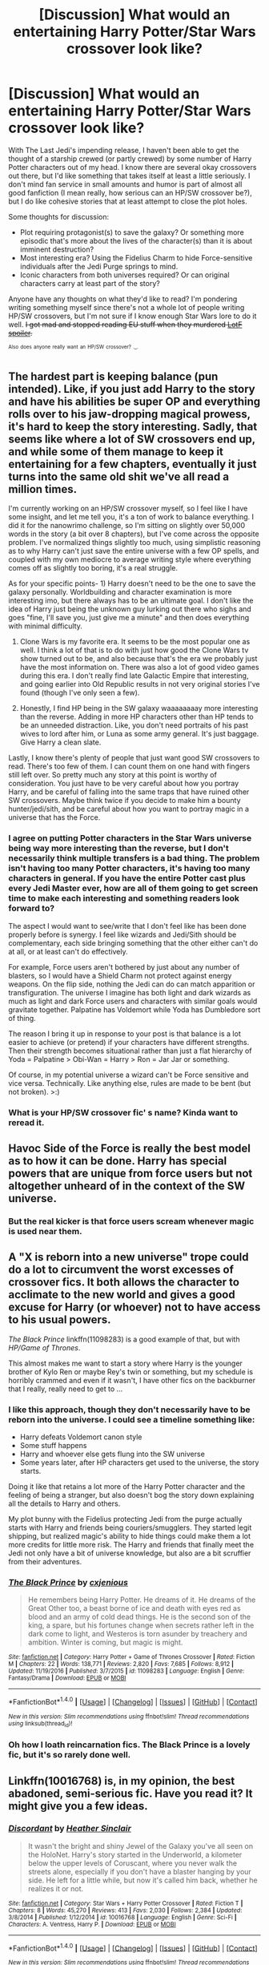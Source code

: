 #+TITLE: [Discussion] What would an entertaining Harry Potter/Star Wars crossover look like?

* [Discussion] What would an entertaining Harry Potter/Star Wars crossover look like?
:PROPERTIES:
:Author: DaniScribe
:Score: 6
:DateUnix: 1512126852.0
:DateShort: 2017-Dec-01
:FlairText: Discussion
:END:
With The Last Jedi's impending release, I haven't been able to get the thought of a starship crewed (or partly crewed) by some number of Harry Potter characters out of my head. I know there are several okay crossovers out there, but I'd like something that takes itself at least a little seriously. I don't mind fan service in small amounts and humor is part of almost all good fanfiction (I mean really, how serious can an HP/SW crossover be?), but I do like cohesive stories that at least attempt to close the plot holes.

Some thoughts for discussion:

- Plot requiring protagonist(s) to save the galaxy? Or something more episodic that's more about the lives of the character(s) than it is about imminent destruction?
- Most interesting era? Using the Fidelius Charm to hide Force-sensitive individuals after the Jedi Purge springs to mind.
- Iconic characters from both universes required? Or can original characters carry at least part of the story?

Anyone have any thoughts on what they'd like to read? I'm pondering writing something myself since there's not a whole lot of people writing HP/SW crossovers, but I'm not sure if I know enough Star Wars lore to do it well. +I got mad and stopped reading EU stuff when they murdered [[/s][LotF spoiler]].+

^{^{Also}} ^{^{does}} ^{^{anyone}} ^{^{really}} ^{^{want}} ^{^{an}} ^{^{HP/SW}} ^{^{crossover?}} ^{^{._.}}


** The hardest part is keeping balance (pun intended). Like, if you just add Harry to the story and have his abilities be super OP and everything rolls over to his jaw-dropping magical prowess, it's hard to keep the story interesting. Sadly, that seems like where a lot of SW crossovers end up, and while some of them manage to keep it entertaining for a few chapters, eventually it just turns into the same old shit we've all read a million times.

I'm currently working on an HP/SW crossover myself, so I feel like I have some insight, and let me tell you, it's a ton of work to balance everything. I did it for the nanowrimo challenge, so I'm sitting on slightly over 50,000 words in the story (a bit over 8 chapters), but I've come across the opposite problem. I've normalized things slightly too much, using simplistic reasoning as to why Harry can't just save the entire universe with a few OP spells, and coupled with my own mediocre to average writing style where everything comes off as slightly too boring, it's a real struggle.

As for your specific points- 1) Harry doesn't need to be the one to save the galaxy personally. Worldbuilding and character examination is more interesting imo, but there always has to be an ultimate goal. I don't like the idea of Harry just being the unknown guy lurking out there who sighs and goes "fine, I'll save you, just give me a minute" and then does everything with minimal difficulty.

2) Clone Wars is my favorite era. It seems to be the most popular one as well. I think a lot of that is to do with just how good the Clone Wars tv show turned out to be, and also because that's the era we probably just have the most information on. There was also a lot of good video games during this era. I don't really find late Galactic Empire that interesting, and going earlier into Old Republic results in not very original stories I've found (though I've only seen a few).

3) Honestly, I find HP being in the SW galaxy waaaaaaaay more interesting than the reverse. Adding in more HP characters other than HP tends to be an unneeded distraction. Like, you don't need portraits of his past wives to lord after him, or Luna as some army general. It's just baggage. Give Harry a clean slate.

Lastly, I know there's plenty of people that just want good SW crossovers to read. There's too few of them. I can count them on one hand with fingers still left over. So pretty much any story at this point is worthy of consideration. You just have to be very careful about how you portray Harry, and be careful of falling into the same traps that have ruined other SW crossovers. Maybe think twice if you decide to make him a bounty hunter/jedi/sith, and be careful about how you want to portray magic in a universe that has the Force.
:PROPERTIES:
:Author: Lord_Anarchy
:Score: 11
:DateUnix: 1512152263.0
:DateShort: 2017-Dec-01
:END:

*** I agree on putting Potter characters in the Star Wars universe being way more interesting than the reverse, but I don't necessarily think multiple transfers is a bad thing. The problem isn't having too many Potter characters, it's having too many characters in general. If you have the entire Potter cast plus every Jedi Master ever, how are all of them going to get screen time to make each interesting and something readers look forward to?

The aspect I would want to see/write that I don't feel like has been done properly before is synergy. I feel like wizards and Jedi/Sith should be complementary, each side bringing something that the other either can't do at all, or at least can't do effectively.

For example, Force users aren't bothered by just about any number of blasters, so I would have a Shield Charm not protect against energy weapons. On the flip side, nothing the Jedi can do can match apparition or transfiguration. The universe I imagine has both light and dark wizards as much as light and dark Force users and characters with similar goals would gravitate together. Palpatine has Voldemort while Yoda has Dumbledore sort of thing.

The reason I bring it up in response to your post is that balance is a lot easier to achieve (or pretend) if your characters have different strengths. Then their strength becomes situational rather than just a flat hierarchy of Yoda = Palpatine > Obi-Wan = Harry > Ron = Jar Jar or something.

Of course, in my potential universe a wizard can't be Force sensitive and vice versa. Technically. Like anything else, rules are made to be bent (but not broken). >:)
:PROPERTIES:
:Author: DaniScribe
:Score: 3
:DateUnix: 1512180049.0
:DateShort: 2017-Dec-02
:END:


*** What is your HP/SW crossover fic' s name? Kinda want to reread it.
:PROPERTIES:
:Score: 1
:DateUnix: 1512162449.0
:DateShort: 2017-Dec-02
:END:


** Havoc Side of the Force is really the best model as to how it can be done. Harry has special powers that are unique from force users but not altogether unheard of in the context of the SW universe.
:PROPERTIES:
:Author: mufasaLIVES
:Score: 9
:DateUnix: 1512141024.0
:DateShort: 2017-Dec-01
:END:

*** But the real kicker is that force users scream whenever magic is used near them.
:PROPERTIES:
:Author: Jahoan
:Score: 3
:DateUnix: 1512149183.0
:DateShort: 2017-Dec-01
:END:


** A "X is reborn into a new universe" trope could do a lot to circumvent the worst excesses of crossover fics. It both allows the character to acclimate to the new world and gives a good excuse for Harry (or whoever) not to have access to his usual powers.

/The Black Prince/ linkffn(11098283) is a good example of that, but with /HP/Game of Thrones/.

This almost makes me want to start a story where Harry is the younger brother of Kylo Ren or maybe Rey's twin or something, but my schedule is horribly crammed and even if it wasn't, I have other fics on the backburner that I really, really need to get to ...
:PROPERTIES:
:Author: mistermisstep
:Score: 4
:DateUnix: 1512157320.0
:DateShort: 2017-Dec-01
:END:

*** I like this approach, though they don't necessarily have to be reborn into the universe. I could see a timeline something like:

- Harry defeats Voldemort canon style
- Some stuff happens
- Harry and whoever else gets flung into the SW universe
- Some years later, after HP characters get used to the universe, the story starts.

Doing it like that retains a lot more of the Harry Potter character and the feeling of being a stranger, but also doesn't bog the story down explaining all the details to Harry and others.

My plot bunny with the Fidelius protecting Jedi from the purge actually starts with Harry and friends being couriers/smugglers. They started legit shipping, but realized magic's ability to hide things could make them a lot more credits for little more risk. The Harry and friends that finally meet the Jedi not only have a bit of universe knowledge, but also are a bit scruffier from their adventures.
:PROPERTIES:
:Author: DaniScribe
:Score: 2
:DateUnix: 1512180425.0
:DateShort: 2017-Dec-02
:END:


*** [[http://www.fanfiction.net/s/11098283/1/][*/The Black Prince/*]] by [[https://www.fanfiction.net/u/4424268/cxjenious][/cxjenious/]]

#+begin_quote
  He remembers being Harry Potter. He dreams of it. He dreams of the Great Other too, a beast borne of ice and death with eyes red as blood and an army of cold dead things. He is the second son of the king, a spare, but his fortunes change when secrets rather left in the dark come to light, and Westeros is torn asunder by treachery and ambition. Winter is coming, but magic is might.
#+end_quote

^{/Site/: [[http://www.fanfiction.net/][fanfiction.net]] *|* /Category/: Harry Potter + Game of Thrones Crossover *|* /Rated/: Fiction M *|* /Chapters/: 22 *|* /Words/: 138,771 *|* /Reviews/: 2,820 *|* /Favs/: 7,685 *|* /Follows/: 8,912 *|* /Updated/: 11/19/2016 *|* /Published/: 3/7/2015 *|* /id/: 11098283 *|* /Language/: English *|* /Genre/: Fantasy/Drama *|* /Download/: [[http://www.ff2ebook.com/old/ffn-bot/index.php?id=11098283&source=ff&filetype=epub][EPUB]] or [[http://www.ff2ebook.com/old/ffn-bot/index.php?id=11098283&source=ff&filetype=mobi][MOBI]]}

--------------

*FanfictionBot*^{1.4.0} *|* [[[https://github.com/tusing/reddit-ffn-bot/wiki/Usage][Usage]]] | [[[https://github.com/tusing/reddit-ffn-bot/wiki/Changelog][Changelog]]] | [[[https://github.com/tusing/reddit-ffn-bot/issues/][Issues]]] | [[[https://github.com/tusing/reddit-ffn-bot/][GitHub]]] | [[[https://www.reddit.com/message/compose?to=tusing][Contact]]]

^{/New in this version: Slim recommendations using/ ffnbot!slim! /Thread recommendations using/ linksub(thread_id)!}
:PROPERTIES:
:Author: FanfictionBot
:Score: 1
:DateUnix: 1512157348.0
:DateShort: 2017-Dec-01
:END:


*** Oh how I loath reincarnation fics. The Black Prince is a lovely fic, but it's so rarely done well.
:PROPERTIES:
:Author: blandge
:Score: 0
:DateUnix: 1512198121.0
:DateShort: 2017-Dec-02
:END:


** Linkffn(10016768) is, in my opinion, the best abadoned, semi-serious fic. Have you read it? It might give you a few ideas.
:PROPERTIES:
:Author: herO_wraith
:Score: 3
:DateUnix: 1512133049.0
:DateShort: 2017-Dec-01
:END:

*** [[http://www.fanfiction.net/s/10016768/1/][*/Discordant/*]] by [[https://www.fanfiction.net/u/170270/Heather-Sinclair][/Heather Sinclair/]]

#+begin_quote
  It wasn't the bright and shiny Jewel of the Galaxy you've all seen on the HoloNet. Harry's story started in the Underworld, a kilometer below the upper levels of Coruscant, where you never walk the streets alone, especially if you don't have a blaster hanging by your side. He left for a little while, but now it's called him back, whether he realizes it or not.
#+end_quote

^{/Site/: [[http://www.fanfiction.net/][fanfiction.net]] *|* /Category/: Star Wars + Harry Potter Crossover *|* /Rated/: Fiction T *|* /Chapters/: 8 *|* /Words/: 45,270 *|* /Reviews/: 413 *|* /Favs/: 2,030 *|* /Follows/: 2,384 *|* /Updated/: 3/8/2014 *|* /Published/: 1/12/2014 *|* /id/: 10016768 *|* /Language/: English *|* /Genre/: Sci-Fi *|* /Characters/: A. Ventress, Harry P. *|* /Download/: [[http://www.ff2ebook.com/old/ffn-bot/index.php?id=10016768&source=ff&filetype=epub][EPUB]] or [[http://www.ff2ebook.com/old/ffn-bot/index.php?id=10016768&source=ff&filetype=mobi][MOBI]]}

--------------

*FanfictionBot*^{1.4.0} *|* [[[https://github.com/tusing/reddit-ffn-bot/wiki/Usage][Usage]]] | [[[https://github.com/tusing/reddit-ffn-bot/wiki/Changelog][Changelog]]] | [[[https://github.com/tusing/reddit-ffn-bot/issues/][Issues]]] | [[[https://github.com/tusing/reddit-ffn-bot/][GitHub]]] | [[[https://www.reddit.com/message/compose?to=tusing][Contact]]]

^{/New in this version: Slim recommendations using/ ffnbot!slim! /Thread recommendations using/ linksub(thread_id)!}
:PROPERTIES:
:Author: FanfictionBot
:Score: 1
:DateUnix: 1512133058.0
:DateShort: 2017-Dec-01
:END:


*** I haven't, I'll have to give it a read.

I tend to miss shorter stuff because I filter by at least 60k words, if not 100k. Thanks for the heads up.
:PROPERTIES:
:Author: DaniScribe
:Score: 1
:DateUnix: 1512133475.0
:DateShort: 2017-Dec-01
:END:


** Honestly just look at Linkffn(The Havoc Side of the Force) For harry potter in the Star Wars universe and Linkffn(The Lightsaber by Tellemicus Sundance) For elements of Star Wars in Harry Potter
:PROPERTIES:
:Author: RenegadeNine
:Score: 3
:DateUnix: 1512145214.0
:DateShort: 2017-Dec-01
:END:

*** [[http://www.fanfiction.net/s/10857933/1/][*/The Lightsaber/*]] by [[https://www.fanfiction.net/u/696448/Tellemicus-Sundance][/Tellemicus Sundance/]]

#+begin_quote
  A childhood love, combined with magical experimentation, and a determination to see his project brought to life. This was all it took to change the world...forever. (A/N: Based on numerous reviews, 'suspension of belief' is evidently required to enjoy this story)
#+end_quote

^{/Site/: [[http://www.fanfiction.net/][fanfiction.net]] *|* /Category/: Harry Potter + Star Wars Crossover *|* /Rated/: Fiction T *|* /Chapters/: 26 *|* /Words/: 173,879 *|* /Reviews/: 1,014 *|* /Favs/: 1,842 *|* /Follows/: 2,062 *|* /Updated/: 6/26/2016 *|* /Published/: 11/29/2014 *|* /Status/: Complete *|* /id/: 10857933 *|* /Language/: English *|* /Genre/: Adventure/Spiritual *|* /Characters/: Harry P., Voldemort, Dudley D. *|* /Download/: [[http://www.ff2ebook.com/old/ffn-bot/index.php?id=10857933&source=ff&filetype=epub][EPUB]] or [[http://www.ff2ebook.com/old/ffn-bot/index.php?id=10857933&source=ff&filetype=mobi][MOBI]]}

--------------

[[http://www.fanfiction.net/s/8501689/1/][*/The Havoc side of the Force/*]] by [[https://www.fanfiction.net/u/3484707/Tsu-Doh-Nimh][/Tsu Doh Nimh/]]

#+begin_quote
  I have a singularly impressive talent for messing up the plans of very powerful people - both good and evil. Somehow, I'm always just in the right place at exactly the wrong time. What can I say? It's a gift.
#+end_quote

^{/Site/: [[http://www.fanfiction.net/][fanfiction.net]] *|* /Category/: Star Wars + Harry Potter Crossover *|* /Rated/: Fiction T *|* /Chapters/: 22 *|* /Words/: 182,881 *|* /Reviews/: 5,811 *|* /Favs/: 11,131 *|* /Follows/: 12,830 *|* /Updated/: 11/6 *|* /Published/: 9/6/2012 *|* /id/: 8501689 *|* /Language/: English *|* /Genre/: Fantasy/Mystery *|* /Characters/: Anakin Skywalker, Harry P. *|* /Download/: [[http://www.ff2ebook.com/old/ffn-bot/index.php?id=8501689&source=ff&filetype=epub][EPUB]] or [[http://www.ff2ebook.com/old/ffn-bot/index.php?id=8501689&source=ff&filetype=mobi][MOBI]]}

--------------

*FanfictionBot*^{1.4.0} *|* [[[https://github.com/tusing/reddit-ffn-bot/wiki/Usage][Usage]]] | [[[https://github.com/tusing/reddit-ffn-bot/wiki/Changelog][Changelog]]] | [[[https://github.com/tusing/reddit-ffn-bot/issues/][Issues]]] | [[[https://github.com/tusing/reddit-ffn-bot/][GitHub]]] | [[[https://www.reddit.com/message/compose?to=tusing][Contact]]]

^{/New in this version: Slim recommendations using/ ffnbot!slim! /Thread recommendations using/ linksub(thread_id)!}
:PROPERTIES:
:Author: FanfictionBot
:Score: 1
:DateUnix: 1512145250.0
:DateShort: 2017-Dec-01
:END:


*** I liked the start of The Lightsaber, but then all that Sorcery nonsense was brought in an I lost interest really fast. I'd love a SW crossover that has Harry obsessed with Star Wars and using magic to recreate a lightsaber and other Force abilities (Force Jump, Lightning, etc).
:PROPERTIES:
:Author: LocalMadman
:Score: 1
:DateUnix: 1512148378.0
:DateShort: 2017-Dec-01
:END:

**** I would like the same. The Lightsaber was like that if i remember correctly. More stories should take that path
:PROPERTIES:
:Author: RenegadeNine
:Score: 1
:DateUnix: 1512156103.0
:DateShort: 2017-Dec-01
:END:

***** u/LocalMadman:
#+begin_quote
  The Lightsaber was like that if i remember correctly.
#+end_quote

No it wasn't, that's what I'm saying. The author brought in a bunch of bullshit about "sorcery" which was basically magic used like the Force, and it was automatically evil and created a ton of manufactured drama that ruined the story.

Unless I'm mixing it up with a completely different story, but the fourth chapter of The Lightsaber is called Sorcery so i think it's the same fic. I can't really read the whole thing right now.
:PROPERTIES:
:Author: LocalMadman
:Score: 2
:DateUnix: 1512160629.0
:DateShort: 2017-Dec-02
:END:

****** No, that is 100% it.
:PROPERTIES:
:Author: yarglethatblargle
:Score: 3
:DateUnix: 1512169382.0
:DateShort: 2017-Dec-02
:END:


****** Youre right i didnt remember it right. But its the closest thing I've found
:PROPERTIES:
:Author: RenegadeNine
:Score: 2
:DateUnix: 1512184158.0
:DateShort: 2017-Dec-02
:END:


** For me personally, getting the lore right to a certain degree is important, and any significant change better has a proper explanation attached to it. And I still consider myself being quite lax lore-wise. Just try to read some of the elitists' discussions out there...

Secondly, but this is one of the most important aspects to me when it comes to crossovers - the power balance. I don't like reading about Harry (or anyone, really) curbstomping his problems through the story (unless it's a crackfic, or comedy). But I will hate it even more, if a character, who was described as powerful and smart and experienced, suddenly got nerfed and acted like a fool for the sake of drama.
:PROPERTIES:
:Author: ShiroVN
:Score: 3
:DateUnix: 1512153419.0
:DateShort: 2017-Dec-01
:END:


** I'd really like to read one with the new characters from the sequel trilogy, that's what would make it entertaining for me.
:PROPERTIES:
:Author: cavelioness
:Score: 2
:DateUnix: 1512130624.0
:DateShort: 2017-Dec-01
:END:


** For me? Use the EU - not the new canon (Seriously story wise the new canon sucks! As do the characters...Rey is bland and overpowered (Mary-Sue!), Finn is just boring and not very competent (ok: What do you expect he's a stormtrooper), Poe doesn't have enough screen time to say much abaout him, Leia pisses me off (in the EU she is a fighter as well as a politician and a great diplomat, the new canon frankly shunts her into the role of military leader which wasn't really what Leia was supposed to be IMHO), Han isn't worth talking about (thanks Harrison Ford you asshole!), Chewie was always the side kick...and don't get me started on the fan-boy: Kylo "I live to fail" Ren, who gets beaten by an untrained girl and looks like an emo-kid (who ever selected this guy for the role really needs to see a doctor or something because you can't be this dumb IMHO!)...sorry, but I am more afraid of Child-Anakin than of him because I know that baby-ani becomes Darth "I find your lack of faith disturbing" Vader!) - and make it an epic! Make Harry immortal (or at least ageless and very hard to kill!) and make him show up at all the key moments (maybe even without influencing much, hell let him only give the main characters important nudges...with exceptions, seeing someone apparate with a lightsaber or turn invisible etc.? Yeah, tactical advantage baby!) but also give him something to do (I've read one where he's looking for Sirius and had jumped into the veil after liquidating all his assets and preparing for all eventualities)...nothing is worse than a powerful character with nothing to do

ps: But also don't make it a comedy! So no crazy Dobby killing people in creative ways while insulting Harry or something like that...!
:PROPERTIES:
:Author: Laxian
:Score: 2
:DateUnix: 1512152458.0
:DateShort: 2017-Dec-01
:END:


** I agree with that others have stated - the best fics tend to be where Harry is inserted into the SW universe.

Now that isn't to say you ~couldn't~ do it the other way around, but you would have to do it without the tech. In every x-over with SW chars/powers into the HP universe, you inevitably have the massive difference in tech levels arise, where the protagonist has to whip up some tie fighters or some such.

Because, really, you need the tech to make the lightsaber. And who doesn't love lightsabers?

As an idea, consider a bungle in the jungle style adventure, Harry going curse breaking with Bill, somewhere in Africa (because hey, that place is huge and grossly underused in fanfics), where they/he discovers an ancient sith/jedi temple. All ruins, no tech to speak of. Maybe a damaged holocron stuck on repeat, beyond repair (first repair spell on it shorts it out and it disentergrates or some such). Harry is incredibly engrossed/attracted to the idea of a monastic / mystic order.

Go from there. No light sabers (unless you sneak them with magic instead of tech), no insane tech. I'd read it.
:PROPERTIES:
:Author: richardjreidii
:Score: 2
:DateUnix: 1512243998.0
:DateShort: 2017-Dec-02
:END:


** There are a couple ways how a good crossover could work. There's "I still haven't found what I am looking for" in which MoD Harry takes care of Ashoka after she leaves the Order. IMO it would work better as a Harry/Ashoka instead of the muti pairing but that is just me. linkffn(11157943)

Harry saving Naboo would be an interesting premise, especially if he decides to train Anakin in magic instead of leaving him at the temple. Anakin grows up with his mother (I doubt it would be that difficult to liberate her, especially with magic) and close to Padme. Stuff is going well until the Clone Wars start and Harry, Anakin and Padme get sucked into the mess.

Harry reincarnated as Vader would make a good crackfic with him helping the Rebels or outright defecting.

There was a story in which Ashoka was thrown across dimensions and ended up raising Harry but I disliked that one because it was a Weasley and Lupin wankfest. But the premise of Ashoka being thrown into the HP universe has a lot of potential. Imagine Harry introducing his girlfriend Ashoka and everyone is freaking out because they think she is some sort of Demon.
:PROPERTIES:
:Author: Hellstrike
:Score: 2
:DateUnix: 1512168491.0
:DateShort: 2017-Dec-02
:END:

*** [[http://www.fanfiction.net/s/11157943/1/][*/I Still Haven't Found What I'm Looking For/*]] by [[https://www.fanfiction.net/u/4404355/kathryn518][/kathryn518/]]

#+begin_quote
  Ahsoka Tano left the Jedi Order, walking away after their betrayal. She did not consider the consequences of what her actions might bring, or the danger she might be in. A chance run in with a single irreverent, and possibly crazy, person in a bar changes the course of fate for an entire galaxy.
#+end_quote

^{/Site/: [[http://www.fanfiction.net/][fanfiction.net]] *|* /Category/: Star Wars + Harry Potter Crossover *|* /Rated/: Fiction M *|* /Chapters/: 16 *|* /Words/: 344,480 *|* /Reviews/: 4,848 *|* /Favs/: 10,938 *|* /Follows/: 12,538 *|* /Updated/: 9/17 *|* /Published/: 4/2/2015 *|* /id/: 11157943 *|* /Language/: English *|* /Genre/: Adventure/Romance *|* /Characters/: Aayla S., Ahsoka T., Harry P. *|* /Download/: [[http://www.ff2ebook.com/old/ffn-bot/index.php?id=11157943&source=ff&filetype=epub][EPUB]] or [[http://www.ff2ebook.com/old/ffn-bot/index.php?id=11157943&source=ff&filetype=mobi][MOBI]]}

--------------

*FanfictionBot*^{1.4.0} *|* [[[https://github.com/tusing/reddit-ffn-bot/wiki/Usage][Usage]]] | [[[https://github.com/tusing/reddit-ffn-bot/wiki/Changelog][Changelog]]] | [[[https://github.com/tusing/reddit-ffn-bot/issues/][Issues]]] | [[[https://github.com/tusing/reddit-ffn-bot/][GitHub]]] | [[[https://www.reddit.com/message/compose?to=tusing][Contact]]]

^{/New in this version: Slim recommendations using/ ffnbot!slim! /Thread recommendations using/ linksub(thread_id)!}
:PROPERTIES:
:Author: FanfictionBot
:Score: 1
:DateUnix: 1512168515.0
:DateShort: 2017-Dec-02
:END:


** The author of MoR said "Don't make Harry Potter a Jedi if you don't give Voldemort the Death star."

Or something like that.

I've seen way too many HP/SW fics that give Harry advantages and then it's just a power trip.
:PROPERTIES:
:Author: will1707
:Score: 4
:DateUnix: 1512132638.0
:DateShort: 2017-Dec-01
:END:

*** Powerless or incompetent villains annoy me quickly in any story, regardless of medium. Characters that have everything they want just aren't that interesting. Heroes don't always win and even when they do, pyrrhic victories are the best victories.

For example, sure, adult Harry would probably get along okay with some of the Jedi/Padme/whoever else. At the same time, Lucius Malfoy and Tom Riddle would both love Palpatine, particularly before the dissolution of the Galactic Senate.

Unrelated: I just imagined a scene where Draco meets Jar Jar. That could be /highly/ entertaining.
:PROPERTIES:
:Author: DaniScribe
:Score: 3
:DateUnix: 1512133252.0
:DateShort: 2017-Dec-01
:END:

**** The villain should always have some form of advantage, however small, over the hero, so the hero can overcome said advantage and triumph.
:PROPERTIES:
:Author: will1707
:Score: 2
:DateUnix: 1512133461.0
:DateShort: 2017-Dec-01
:END:


** There are already a ton of good ones out there, linkffn(Magic of the Force by Vimesenthusiast; I Still Haven't Found What I'm Looking For by kathryn518) spring to mind. Have you tried searching for crossovers on fanfiction.com?
:PROPERTIES:
:Author: Ch1pp
:Score: 2
:DateUnix: 1512149060.0
:DateShort: 2017-Dec-01
:END:

*** Ton of good ones? There's 3 good ones and one that is very polarizing. That's not a ton.
:PROPERTIES:
:Author: Lord_Anarchy
:Score: 1
:DateUnix: 1512151112.0
:DateShort: 2017-Dec-01
:END:


** How it would look? linkffn(The Stag and the Dragon) like this. Fun, not taking itself too seriously, ideally not burrowing too deep into EU lore on the /Star Wars/ side (original trilogy is best).
:PROPERTIES:
:Author: Achille-Talon
:Score: 1
:DateUnix: 1512151723.0
:DateShort: 2017-Dec-01
:END:

*** [[http://www.fanfiction.net/s/2104141/1/][*/The Stag and the Dragon/*]] by [[https://www.fanfiction.net/u/170713/Kenya-Starflight][/Kenya Starflight/]]

#+begin_quote
  Crossover and OoTP AU. It's Harry's fifth year, and a desperate Dumbledore hires a new Dark Arts teacher who might prove to wreak more havoc than Umbridge ever could... Darth Vader.
#+end_quote

^{/Site/: [[http://www.fanfiction.net/][fanfiction.net]] *|* /Category/: Star Wars + Harry Potter Crossover *|* /Rated/: Fiction K+ *|* /Chapters/: 21 *|* /Words/: 76,240 *|* /Reviews/: 701 *|* /Favs/: 997 *|* /Follows/: 248 *|* /Updated/: 5/6/2005 *|* /Published/: 10/21/2004 *|* /Status/: Complete *|* /id/: 2104141 *|* /Language/: English *|* /Genre/: Fantasy/Sci-Fi *|* /Characters/: Darth Vader, Harry P. *|* /Download/: [[http://www.ff2ebook.com/old/ffn-bot/index.php?id=2104141&source=ff&filetype=epub][EPUB]] or [[http://www.ff2ebook.com/old/ffn-bot/index.php?id=2104141&source=ff&filetype=mobi][MOBI]]}

--------------

*FanfictionBot*^{1.4.0} *|* [[[https://github.com/tusing/reddit-ffn-bot/wiki/Usage][Usage]]] | [[[https://github.com/tusing/reddit-ffn-bot/wiki/Changelog][Changelog]]] | [[[https://github.com/tusing/reddit-ffn-bot/issues/][Issues]]] | [[[https://github.com/tusing/reddit-ffn-bot/][GitHub]]] | [[[https://www.reddit.com/message/compose?to=tusing][Contact]]]

^{/New in this version: Slim recommendations using/ ffnbot!slim! /Thread recommendations using/ linksub(thread_id)!}
:PROPERTIES:
:Author: FanfictionBot
:Score: 1
:DateUnix: 1512151746.0
:DateShort: 2017-Dec-01
:END:


** Personal I would love to see more of a Side Story, that either doesn't often or doesn't at all intersect with the main story line. Like Harry ends up in the SW Universe with a Friend or two builds a small crew of like a Battle Droid and some cool aliens and then become Smugglers/Bounty hunters. Do we see Light sabers and Jedi? Fuck yeah! Is that the main plot? No, it's more about grabbing that next paycheck and carving a bigger piece of the world for themselves.

Use of different Droids, OC Droids. No reason for The MC to always have 3PO, R2 and or BB-8 or even worse HK47. Their are trillions of Droids, it doesn't have to be the 4 of them. Same goes for Jedi. Use the EU it's not Canon but it still exist
:PROPERTIES:
:Author: KidCoheed
:Score: 1
:DateUnix: 1512286924.0
:DateShort: 2017-Dec-03
:END:


** I just started reading a new fic that is an HP/SW crossover and it seems to have potential. The author has been updating weekly so it's worth a try.

Linkffn(Holocron by Raven3182)
:PROPERTIES:
:Author: DrBigsKimble
:Score: 1
:DateUnix: 1512648741.0
:DateShort: 2017-Dec-07
:END:

*** [[http://www.fanfiction.net/s/12704369/1/][*/Holocron/*]] by [[https://www.fanfiction.net/u/1718773/Raven3182][/Raven3182/]]

#+begin_quote
  Lost in a vast, underground system of caves, seven-year-old Harry Potter stumbles upon a glowing, blue cube that has lain forgotten in the darkness for thousands of years. Find out what happens when Harry embarks on his journey to Hogwarts with a Jedi Holocron in tow. The Force is strong with him, but a Jedi must always be wary of the power of the dark side...
#+end_quote

^{/Site/: [[http://www.fanfiction.net/][fanfiction.net]] *|* /Category/: Star Wars + Harry Potter Crossover *|* /Rated/: Fiction T *|* /Chapters/: 6 *|* /Words/: 20,614 *|* /Reviews/: 181 *|* /Favs/: 444 *|* /Follows/: 715 *|* /Updated/: 12/2 *|* /Published/: 10/28 *|* /id/: 12704369 *|* /Language/: English *|* /Genre/: Adventure/Fantasy *|* /Characters/: Harry P., Ron W., Hermione G. *|* /Download/: [[http://www.ff2ebook.com/old/ffn-bot/index.php?id=12704369&source=ff&filetype=epub][EPUB]] or [[http://www.ff2ebook.com/old/ffn-bot/index.php?id=12704369&source=ff&filetype=mobi][MOBI]]}

--------------

*FanfictionBot*^{1.4.0} *|* [[[https://github.com/tusing/reddit-ffn-bot/wiki/Usage][Usage]]] | [[[https://github.com/tusing/reddit-ffn-bot/wiki/Changelog][Changelog]]] | [[[https://github.com/tusing/reddit-ffn-bot/issues/][Issues]]] | [[[https://github.com/tusing/reddit-ffn-bot/][GitHub]]] | [[[https://www.reddit.com/message/compose?to=tusing][Contact]]]

^{/New in this version: Slim recommendations using/ ffnbot!slim! /Thread recommendations using/ linksub(thread_id)!}
:PROPERTIES:
:Author: FanfictionBot
:Score: 1
:DateUnix: 1512648766.0
:DateShort: 2017-Dec-07
:END:


** I'll dump some I enjoyed:

linkffn(6353083);\\
plums's version of the above, linkffn(9068231), and his co-writer's story, linkffn(11157943);\\
most of Darth Marrs's stuff, including linkffn(11576387) and linkffn(10912355).

Preferred era would probably be the Clone Wars. A lot a variation in characters, plot lines to get involved in, and a generally less-totalitarian government, among other reasons.
:PROPERTIES:
:Author: Aoloach
:Score: 1
:DateUnix: 1512184348.0
:DateShort: 2017-Dec-02
:END:

*** [[http://www.fanfiction.net/s/6353083/1/][*/Sword and Magic/*]] by [[https://www.fanfiction.net/u/1867176/bluminous8][/bluminous8/]]

#+begin_quote
  After a devastating battle in the Department of Mysteries, Harry Potter finds himself transported in a strange world in the company of Jedi Knight Aayla Secura. Is this the will of the Force that their two fates intertwine?
#+end_quote

^{/Site/: [[http://www.fanfiction.net/][fanfiction.net]] *|* /Category/: Star Wars + Harry Potter Crossover *|* /Rated/: Fiction M *|* /Chapters/: 4 *|* /Words/: 52,101 *|* /Reviews/: 407 *|* /Favs/: 2,260 *|* /Follows/: 2,356 *|* /Updated/: 10/27/2010 *|* /Published/: 9/26/2010 *|* /id/: 6353083 *|* /Language/: English *|* /Genre/: Adventure *|* /Characters/: Aayla S., Harry P. *|* /Download/: [[http://www.ff2ebook.com/old/ffn-bot/index.php?id=6353083&source=ff&filetype=epub][EPUB]] or [[http://www.ff2ebook.com/old/ffn-bot/index.php?id=6353083&source=ff&filetype=mobi][MOBI]]}

--------------

[[http://www.fanfiction.net/s/11157943/1/][*/I Still Haven't Found What I'm Looking For/*]] by [[https://www.fanfiction.net/u/4404355/kathryn518][/kathryn518/]]

#+begin_quote
  Ahsoka Tano left the Jedi Order, walking away after their betrayal. She did not consider the consequences of what her actions might bring, or the danger she might be in. A chance run in with a single irreverent, and possibly crazy, person in a bar changes the course of fate for an entire galaxy.
#+end_quote

^{/Site/: [[http://www.fanfiction.net/][fanfiction.net]] *|* /Category/: Star Wars + Harry Potter Crossover *|* /Rated/: Fiction M *|* /Chapters/: 16 *|* /Words/: 344,480 *|* /Reviews/: 4,848 *|* /Favs/: 10,938 *|* /Follows/: 12,538 *|* /Updated/: 9/17 *|* /Published/: 4/2/2015 *|* /id/: 11157943 *|* /Language/: English *|* /Genre/: Adventure/Romance *|* /Characters/: Aayla S., Ahsoka T., Harry P. *|* /Download/: [[http://www.ff2ebook.com/old/ffn-bot/index.php?id=11157943&source=ff&filetype=epub][EPUB]] or [[http://www.ff2ebook.com/old/ffn-bot/index.php?id=11157943&source=ff&filetype=mobi][MOBI]]}

--------------

[[http://www.fanfiction.net/s/9068231/1/][*/Last Second Savior/*]] by [[https://www.fanfiction.net/u/3136818/plums][/plums/]]

#+begin_quote
  While leading the final charge against a retreating Dark Lord, Harry is thrown through a destabilized Demon Portal, landing on a strange world in a galaxy far far away. Eventual Harry / Multi
#+end_quote

^{/Site/: [[http://www.fanfiction.net/][fanfiction.net]] *|* /Category/: Star Wars + Harry Potter Crossover *|* /Rated/: Fiction M *|* /Chapters/: 10 *|* /Words/: 123,003 *|* /Reviews/: 2,084 *|* /Favs/: 7,408 *|* /Follows/: 8,653 *|* /Updated/: 1/23/2016 *|* /Published/: 3/4/2013 *|* /id/: 9068231 *|* /Language/: English *|* /Genre/: Adventure/Fantasy *|* /Characters/: <Aayla S., Harry P., M. Brood, Shaak Ti> *|* /Download/: [[http://www.ff2ebook.com/old/ffn-bot/index.php?id=9068231&source=ff&filetype=epub][EPUB]] or [[http://www.ff2ebook.com/old/ffn-bot/index.php?id=9068231&source=ff&filetype=mobi][MOBI]]}

--------------

[[http://www.fanfiction.net/s/11576387/1/][*/The Katarn Side/*]] by [[https://www.fanfiction.net/u/1229909/Darth-Marrs][/Darth Marrs/]]

#+begin_quote
  An aged, broken Jedi general came to Earth hoping to retire. However, when he went to a park and saw a young boy with unlimited Force potential getting the snot beat out of him, he knew the Force was not through making his life interesting.
#+end_quote

^{/Site/: [[http://www.fanfiction.net/][fanfiction.net]] *|* /Category/: Star Wars + Harry Potter Crossover *|* /Rated/: Fiction T *|* /Chapters/: 32 *|* /Words/: 137,628 *|* /Reviews/: 3,199 *|* /Favs/: 4,889 *|* /Follows/: 4,648 *|* /Updated/: 6/25/2016 *|* /Published/: 10/24/2015 *|* /Status/: Complete *|* /id/: 11576387 *|* /Language/: English *|* /Genre/: Adventure/Fantasy *|* /Download/: [[http://www.ff2ebook.com/old/ffn-bot/index.php?id=11576387&source=ff&filetype=epub][EPUB]] or [[http://www.ff2ebook.com/old/ffn-bot/index.php?id=11576387&source=ff&filetype=mobi][MOBI]]}

--------------

[[http://www.fanfiction.net/s/10912355/1/][*/Revenge of the Wizard/*]] by [[https://www.fanfiction.net/u/1229909/Darth-Marrs][/Darth Marrs/]]

#+begin_quote
  A Harry Potter cursed with immortality must not only survive the ravaging of Earth by monsters far more powerful than any humanity has encountered, but he must rise to save it, and in the process exact one wizard's revenge against the Galactic Empire.
#+end_quote

^{/Site/: [[http://www.fanfiction.net/][fanfiction.net]] *|* /Category/: Star Wars + Harry Potter Crossover *|* /Rated/: Fiction T *|* /Chapters/: 40 *|* /Words/: 172,426 *|* /Reviews/: 4,042 *|* /Favs/: 5,526 *|* /Follows/: 4,807 *|* /Updated/: 10/31/2015 *|* /Published/: 12/23/2014 *|* /Status/: Complete *|* /id/: 10912355 *|* /Language/: English *|* /Genre/: Sci-Fi/Fantasy *|* /Download/: [[http://www.ff2ebook.com/old/ffn-bot/index.php?id=10912355&source=ff&filetype=epub][EPUB]] or [[http://www.ff2ebook.com/old/ffn-bot/index.php?id=10912355&source=ff&filetype=mobi][MOBI]]}

--------------

*FanfictionBot*^{1.4.0} *|* [[[https://github.com/tusing/reddit-ffn-bot/wiki/Usage][Usage]]] | [[[https://github.com/tusing/reddit-ffn-bot/wiki/Changelog][Changelog]]] | [[[https://github.com/tusing/reddit-ffn-bot/issues/][Issues]]] | [[[https://github.com/tusing/reddit-ffn-bot/][GitHub]]] | [[[https://www.reddit.com/message/compose?to=tusing][Contact]]]

^{/New in this version: Slim recommendations using/ ffnbot!slim! /Thread recommendations using/ linksub(thread_id)!}
:PROPERTIES:
:Author: FanfictionBot
:Score: 1
:DateUnix: 1512184372.0
:DateShort: 2017-Dec-02
:END:

